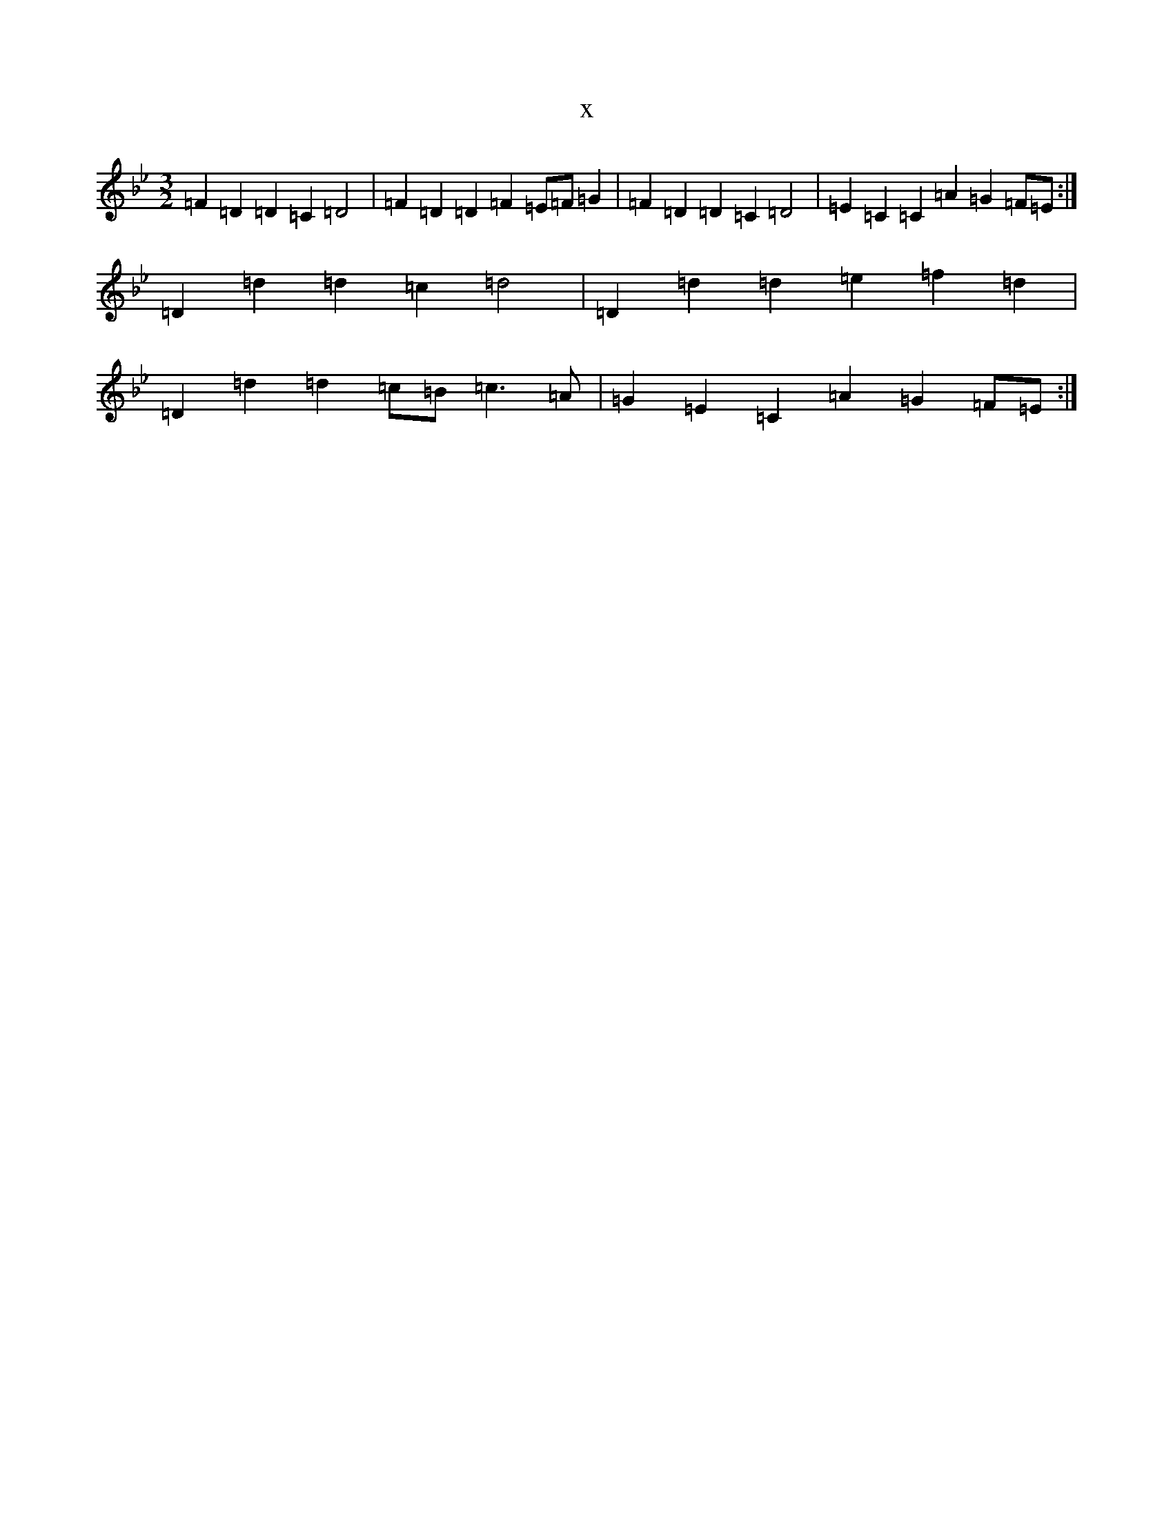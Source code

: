 X:11341
T:x
L:1/8
M:3/2
K: C Dorian
=F2=D2=D2=C2=D4|=F2=D2=D2=F2=E=F=G2|=F2=D2=D2=C2=D4|=E2=C2=C2=A2=G2=F=E:|=D2=d2=d2=c2=d4|=D2=d2=d2=e2=f2=d2|=D2=d2=d2=c=B=c3=A|=G2=E2=C2=A2=G2=F=E:|